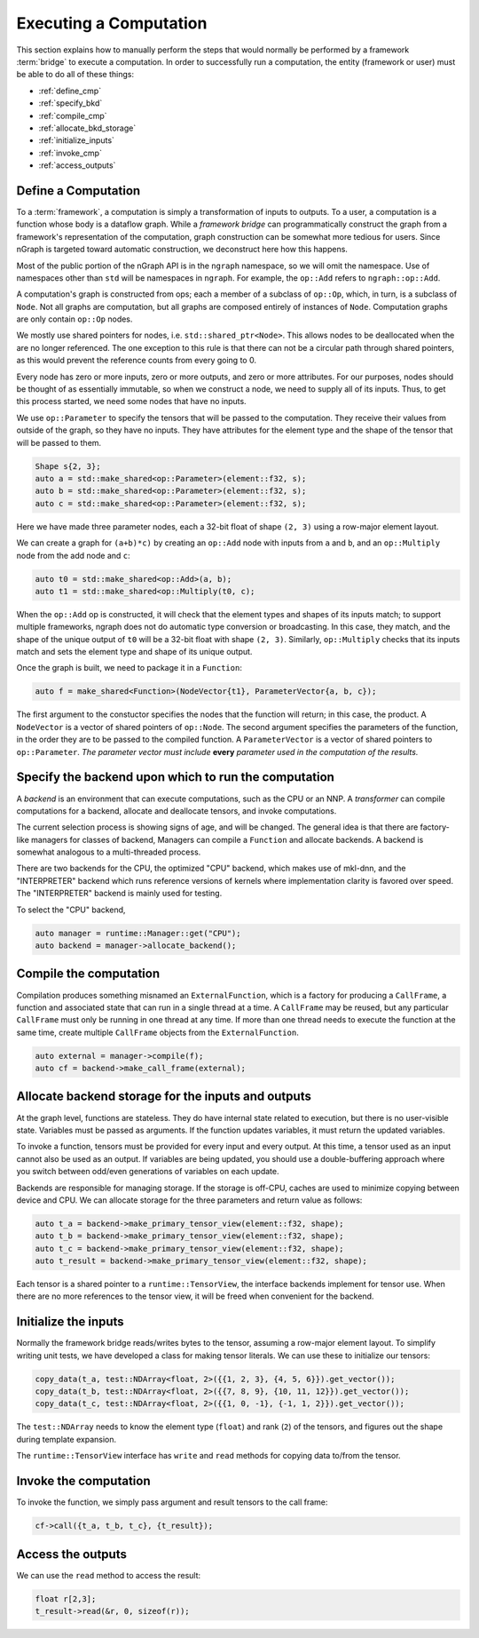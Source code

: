 .. execute.rst

#######################
Executing a Computation
#######################

This section explains how to manually perform the steps that would normally be 
performed by a framework :term:`bridge` to execute a computation. In order to 
successfully run a computation, the entity (framework or user) must be able to 
do all of these things:

* :ref:`define_cmp`
* :ref:`specify_bkd`
* :ref:`compile_cmp`
* :ref:`allocate_bkd_storage`
* :ref:`initialize_inputs`
* :ref:`invoke_cmp`
* :ref:`access_outputs`


.. _define_cmp:

Define a Computation
====================

To a :term:`framework`, a computation is simply a transformation of inputs to 
outputs. To a user, a computation is a function whose body is a dataflow graph. 
While a *framework bridge* can programmatically construct the graph from a 
framework's representation of the computation, graph construction can be somewhat 
more tedious for users.  Since nGraph is targeted toward automatic construction, 
we deconstruct here how this happens. 

Most of the public portion of the nGraph API is in the ``ngraph`` namespace, so 
we will omit the namespace. Use of namespaces other than ``std`` will be 
namespaces in ``ngraph``. For example, the ``op::Add`` refers to 
``ngraph::op::Add``.

A computation's graph is constructed from ops; each a member of a
subclass of ``op::Op``, which, in turn, is a subclass of ``Node``. Not
all graphs are computation, but all graphs are composed entirely of
instances of ``Node``.  Computation graphs are only contain ``op::Op``
nodes.

We mostly use shared pointers for nodes,
i.e. ``std::shared_ptr<Node>``. This allows nodes to be deallocated
when the are no longer referenced. The one exception to this rule is
that there can not be a circular path through shared pointers, as this
would prevent the reference counts from every going to 0.

Every node has zero or more inputs, zero or more outputs, and zero or
more attributes. For our purposes, nodes should be thought of as
essentially immutable, so when we construct a node, we need to supply
all of its inputs. Thus, to get this process started, we need some
nodes that have no inputs.

We use ``op::Parameter`` to specify the tensors that will be passed to
the computation. They receive their values from outside of the graph,
so they have no inputs. They have attributes for the element type
and the shape of the tensor that will be passed to them.

.. code-block:: cpp
	
   Shape s{2, 3};
   auto a = std::make_shared<op::Parameter>(element::f32, s);
   auto b = std::make_shared<op::Parameter>(element::f32, s);
   auto c = std::make_shared<op::Parameter>(element::f32, s);


Here we have made three parameter nodes, each a 32-bit float of shape
``(2, 3)`` using a row-major element layout.

We can create a graph for ``(a+b)*c)`` by creating an ``op::Add`` node
with inputs from ``a`` and ``b``, and an ``op::Multiply`` node from
the add node and ``c``:

.. code-block:: cpp

   auto t0 = std::make_shared<op::Add>(a, b);
   auto t1 = std::make_shared<op::Multiply(t0, c);

When the ``op::Add`` op is constructed, it will check that the element
types and shapes of its inputs match; to support multiple frameworks,
ngraph does not do automatic type conversion or broadcasting. In this
case, they match, and the shape of the unique output of ``t0`` will be
a 32-bit float with shape ``(2, 3)``. Similarly, ``op::Multiply``
checks that its inputs match and sets the element type and shape of
its unique output.

Once the graph is built, we need to package it in a ``Function``:

.. code-block:: cpp

   auto f = make_shared<Function>(NodeVector{t1}, ParameterVector{a, b, c});

The first argument to the constuctor specifies the nodes that the
function will return; in this case, the product. A ``NodeVector`` is a
vector of shared pointers of ``op::Node``.  The second argument
specifies the parameters of the function, in the order they are to be
passed to the compiled function. A ``ParameterVector`` is a vector of
shared pointers to ``op::Parameter``. *The parameter vector must
include* **every** *parameter used in the computation of the results.*

.. _specify_bkd:

Specify the backend upon which to run the computation
=====================================================

A *backend* is an environment that can execute computations, such as
the CPU or an NNP. A *transformer* can compile computations for a
backend, allocate and deallocate tensors, and invoke computations.

The current selection process is showing signs of age, and will be
changed. The general idea is that there are factory-like managers for
classes of backend, Managers can compile a ``Function`` and allocate
backends. A backend is somewhat analogous to a multi-threaded
process.

There are two backends for the CPU, the optimized "CPU" backend, which
makes use of mkl-dnn, and the "INTERPRETER" backend which runs
reference versions of kernels where implementation clarity is favored
over speed. The "INTERPRETER" backend is mainly used for testing.

To select the "CPU" backend,

.. code-block:: cpp

   auto manager = runtime::Manager::get("CPU");
   auto backend = manager->allocate_backend();

.. _compile_cmp:

Compile the computation 
=======================

Compilation produces something misnamed an ``ExternalFunction``, which
is a factory for producing a ``CallFrame``, a function and associated
state that can run in a single thread at a time. A ``CallFrame`` may
be reused, but any particular ``CallFrame`` must only be running in
one thread at any time. If more than one thread needs to execute the
function at the same time, create multiple ``CallFrame`` objects from
the ``ExternalFunction``.

.. code-block:: cpp

   auto external = manager->compile(f);
   auto cf = backend->make_call_frame(external);

.. _allocate_bkd_storage:

Allocate backend storage for the inputs and outputs
===================================================

At the graph level, functions are stateless. They do
have internal state related to execution, but there is no user-visible
state. Variables must be passed as arguments. If the function updates
variables, it must return the updated variables.

To invoke a function, tensors must be provided for every input and
every output. At this time, a tensor used as an input cannot also be
used as an output. If variables are being updated, you should use a
double-buffering approach where you switch between odd/even
generations of variables on each update.

Backends are responsible for managing storage. If the storage is
off-CPU, caches are used to minimize copying between device and
CPU. We can allocate storage for the three parameters and return value
as follows:

.. code-block:: cpp

   auto t_a = backend->make_primary_tensor_view(element::f32, shape);
   auto t_b = backend->make_primary_tensor_view(element::f32, shape);
   auto t_c = backend->make_primary_tensor_view(element::f32, shape);
   auto t_result = backend->make_primary_tensor_view(element::f32, shape);

Each tensor is a shared pointer to a ``runtime::TensorView``, the
interface backends implement for tensor use. When there are no more
references to the tensor view, it will be freed when convenient for
the backend.

.. _initialize_inputs:

Initialize the inputs
=====================

Normally the framework bridge reads/writes bytes to the tensor,
assuming a row-major element layout. To simplify writing unit tests,
we have developed a class for making tensor literals. We can use these
to initialize our tensors:

.. code-block:: cpp

   copy_data(t_a, test::NDArray<float, 2>({{1, 2, 3}, {4, 5, 6}}).get_vector());
   copy_data(t_b, test::NDArray<float, 2>({{7, 8, 9}, {10, 11, 12}}).get_vector());
   copy_data(t_c, test::NDArray<float, 2>({{1, 0, -1}, {-1, 1, 2}}).get_vector());

The ``test::NDArray`` needs to know the element type (``float``) and
rank (``2``) of the tensors, and figures out the shape during template
expansion.

The ``runtime::TensorView`` interface has ``write`` and ``read``
methods for copying data to/from the tensor.

.. _invoke_cmp:

Invoke the computation
======================

To invoke the function, we simply pass argument and result tensors to
the call frame:

.. code-block:: cpp

   cf->call({t_a, t_b, t_c}, {t_result});

.. _access_outputs:

Access the outputs
==================

We can use the ``read`` method to access the result:

.. code-block:: cpp

   float r[2,3];
   t_result->read(&r, 0, sizeof(r));



